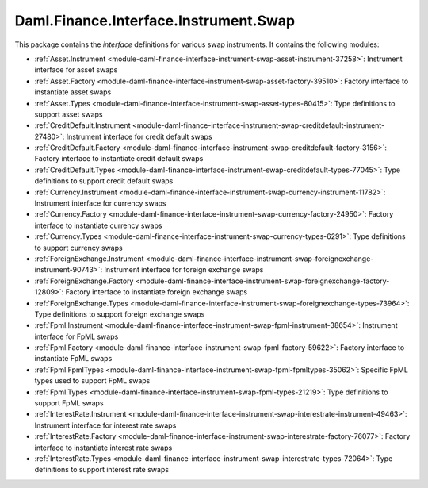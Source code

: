.. Copyright (c) 2023 Digital Asset (Switzerland) GmbH and/or its affiliates. All rights reserved.
.. SPDX-License-Identifier: Apache-2.0

Daml.Finance.Interface.Instrument.Swap
######################################

This package contains the *interface* definitions for various swap instruments. It contains the
following modules:

- :ref:`Asset.Instrument <module-daml-finance-interface-instrument-swap-asset-instrument-37258>`:
  Instrument interface for asset swaps
- :ref:`Asset.Factory <module-daml-finance-interface-instrument-swap-asset-factory-39510>`:
  Factory interface to instantiate asset swaps
- :ref:`Asset.Types <module-daml-finance-interface-instrument-swap-asset-types-80415>`:
  Type definitions to support asset swaps
- :ref:`CreditDefault.Instrument <module-daml-finance-interface-instrument-swap-creditdefault-instrument-27480>`:
  Instrument interface for credit default swaps
- :ref:`CreditDefault.Factory <module-daml-finance-interface-instrument-swap-creditdefault-factory-3156>`:
  Factory interface to instantiate credit default swaps
- :ref:`CreditDefault.Types <module-daml-finance-interface-instrument-swap-creditdefault-types-77045>`:
  Type definitions to support credit default swaps
- :ref:`Currency.Instrument <module-daml-finance-interface-instrument-swap-currency-instrument-11782>`:
  Instrument interface for currency swaps
- :ref:`Currency.Factory <module-daml-finance-interface-instrument-swap-currency-factory-24950>`:
  Factory interface to instantiate currency swaps
- :ref:`Currency.Types <module-daml-finance-interface-instrument-swap-currency-types-6291>`:
  Type definitions to support currency swaps
- :ref:`ForeignExchange.Instrument <module-daml-finance-interface-instrument-swap-foreignexchange-instrument-90743>`:
  Instrument interface for foreign exchange swaps
- :ref:`ForeignExchange.Factory <module-daml-finance-interface-instrument-swap-foreignexchange-factory-12809>`:
  Factory interface to instantiate foreign exchange swaps
- :ref:`ForeignExchange.Types <module-daml-finance-interface-instrument-swap-foreignexchange-types-73964>`:
  Type definitions to support foreign exchange swaps
- :ref:`Fpml.Instrument <module-daml-finance-interface-instrument-swap-fpml-instrument-38654>`:
  Instrument interface for FpML swaps
- :ref:`Fpml.Factory <module-daml-finance-interface-instrument-swap-fpml-factory-59622>`:
  Factory interface to instantiate FpML swaps
- :ref:`Fpml.FpmlTypes <module-daml-finance-interface-instrument-swap-fpml-fpmltypes-35062>`:
  Specific FpML types used to support FpML swaps
- :ref:`Fpml.Types <module-daml-finance-interface-instrument-swap-fpml-types-21219>`:
  Type definitions to support FpML swaps
- :ref:`InterestRate.Instrument <module-daml-finance-interface-instrument-swap-interestrate-instrument-49463>`:
  Instrument interface for interest rate swaps
- :ref:`InterestRate.Factory <module-daml-finance-interface-instrument-swap-interestrate-factory-76077>`:
  Factory interface to instantiate interest rate swaps
- :ref:`InterestRate.Types <module-daml-finance-interface-instrument-swap-interestrate-types-72064>`:
  Type definitions to support interest rate swaps
